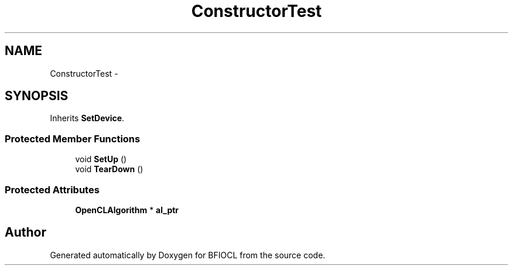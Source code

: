 .TH "ConstructorTest" 3 "Tue Jan 8 2013" "BFIOCL" \" -*- nroff -*-
.ad l
.nh
.SH NAME
ConstructorTest \- 
.SH SYNOPSIS
.br
.PP
.PP
Inherits \fBSetDevice\fP\&.
.SS "Protected Member Functions"

.in +1c
.ti -1c
.RI "void \fBSetUp\fP ()"
.br
.ti -1c
.RI "void \fBTearDown\fP ()"
.br
.in -1c
.SS "Protected Attributes"

.in +1c
.ti -1c
.RI "\fBOpenCLAlgorithm\fP * \fBal_ptr\fP"
.br
.in -1c

.SH "Author"
.PP 
Generated automatically by Doxygen for BFIOCL from the source code\&.
